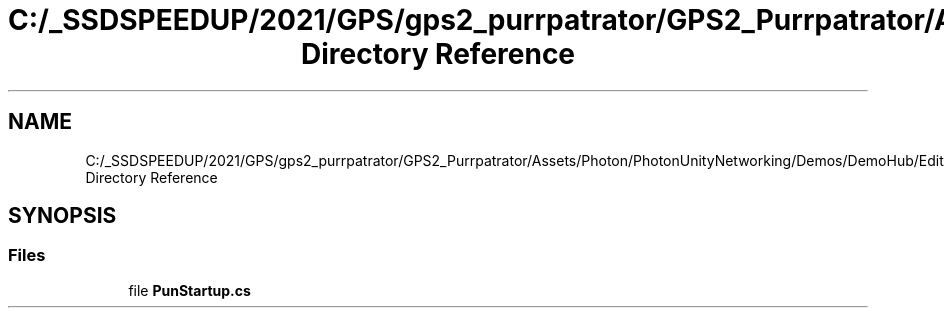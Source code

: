 .TH "C:/_SSDSPEEDUP/2021/GPS/gps2_purrpatrator/GPS2_Purrpatrator/Assets/Photon/PhotonUnityNetworking/Demos/DemoHub/Editor Directory Reference" 3 "Mon Apr 18 2022" "Purrpatrator User manual" \" -*- nroff -*-
.ad l
.nh
.SH NAME
C:/_SSDSPEEDUP/2021/GPS/gps2_purrpatrator/GPS2_Purrpatrator/Assets/Photon/PhotonUnityNetworking/Demos/DemoHub/Editor Directory Reference
.SH SYNOPSIS
.br
.PP
.SS "Files"

.in +1c
.ti -1c
.RI "file \fBPunStartup\&.cs\fP"
.br
.in -1c
